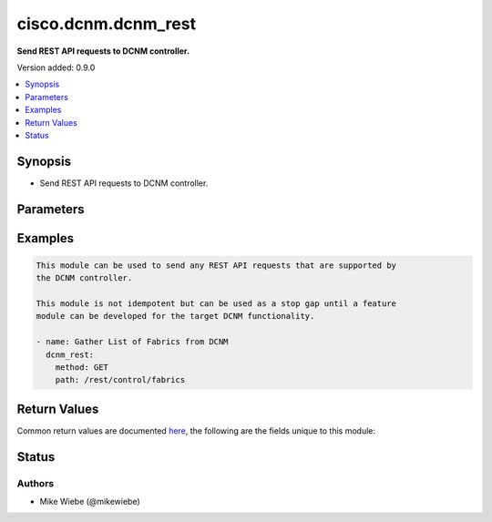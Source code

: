 .. _cisco.dcnm.dcnm_rest_module:


********************
cisco.dcnm.dcnm_rest
********************

**Send REST API requests to DCNM controller.**


Version added: 0.9.0

.. contents::
   :local:
   :depth: 1


Synopsis
--------
- Send REST API requests to DCNM controller.




Parameters
----------

.. raw:: html

    <table  border=0 cellpadding=0 class="documentation-table">
        <tr>
            <th colspan="1">Parameter</th>
            <th>Choices/<font color="blue">Defaults</font></th>
            <th width="100%">Comments</th>
        </tr>
            <tr>
                <td colspan="1">
                    <div class="ansibleOptionAnchor" id="parameter-"></div>
                    <b>json_data</b>
                    <a class="ansibleOptionLink" href="#parameter-" title="Permalink to this option"></a>
                    <div style="font-size: small">
                        <span style="color: purple">-</span>
                    </div>
                </td>
                <td>
                </td>
                <td>
                        <div>Additional JSON data to include with the REST API call</div>
                </td>
            </tr>
            <tr>
                <td colspan="1">
                    <div class="ansibleOptionAnchor" id="parameter-"></div>
                    <b>method</b>
                    <a class="ansibleOptionLink" href="#parameter-" title="Permalink to this option"></a>
                    <div style="font-size: small">
                        <span style="color: purple">-</span>
                         / <span style="color: red">required</span>
                    </div>
                </td>
                <td>
                        <ul style="margin: 0; padding: 0"><b>Choices:</b>
                                    <li>GET</li>
                                    <li>POST</li>
                                    <li>PUT</li>
                                    <li>DELETE</li>
                        </ul>
                </td>
                <td>
                        <div>REST API Method</div>
                </td>
            </tr>
            <tr>
                <td colspan="1">
                    <div class="ansibleOptionAnchor" id="parameter-"></div>
                    <b>path</b>
                    <a class="ansibleOptionLink" href="#parameter-" title="Permalink to this option"></a>
                    <div style="font-size: small">
                        <span style="color: purple">-</span>
                         / <span style="color: red">required</span>
                    </div>
                </td>
                <td>
                </td>
                <td>
                        <div>REST API Path Endpoint</div>
                </td>
            </tr>
    </table>
    <br/>




Examples
--------

.. code-block:: yaml+jinja

    This module can be used to send any REST API requests that are supported by
    the DCNM controller.

    This module is not idempotent but can be used as a stop gap until a feature
    module can be developed for the target DCNM functionality.

    - name: Gather List of Fabrics from DCNM
      dcnm_rest:
        method: GET
        path: /rest/control/fabrics



Return Values
-------------
Common return values are documented `here <https://docs.ansible.com/ansible/latest/reference_appendices/common_return_values.html#common-return-values>`_, the following are the fields unique to this module:

.. raw:: html

    <table border=0 cellpadding=0 class="documentation-table">
        <tr>
            <th colspan="1">Key</th>
            <th>Returned</th>
            <th width="100%">Description</th>
        </tr>
            <tr>
                <td colspan="1">
                    <div class="ansibleOptionAnchor" id="return-"></div>
                    <b>response</b>
                    <a class="ansibleOptionLink" href="#return-" title="Permalink to this return value"></a>
                    <div style="font-size: small">
                      <span style="color: purple">list</span>
                       / <span style="color: purple">elements=dictionary</span>
                    </div>
                </td>
                <td></td>
                <td>
                            <div>Success or Error Data retrieved from DCNM</div>
                    <br/>
                </td>
            </tr>
    </table>
    <br/><br/>


Status
------


Authors
~~~~~~~

- Mike Wiebe (@mikewiebe)
